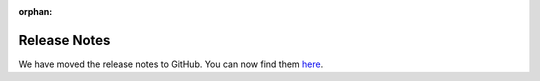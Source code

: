 :orphan:

Release Notes
=============

We have moved the release notes to GitHub. You can now find them `here <https://github.com/vega/altair/releases>`_.
